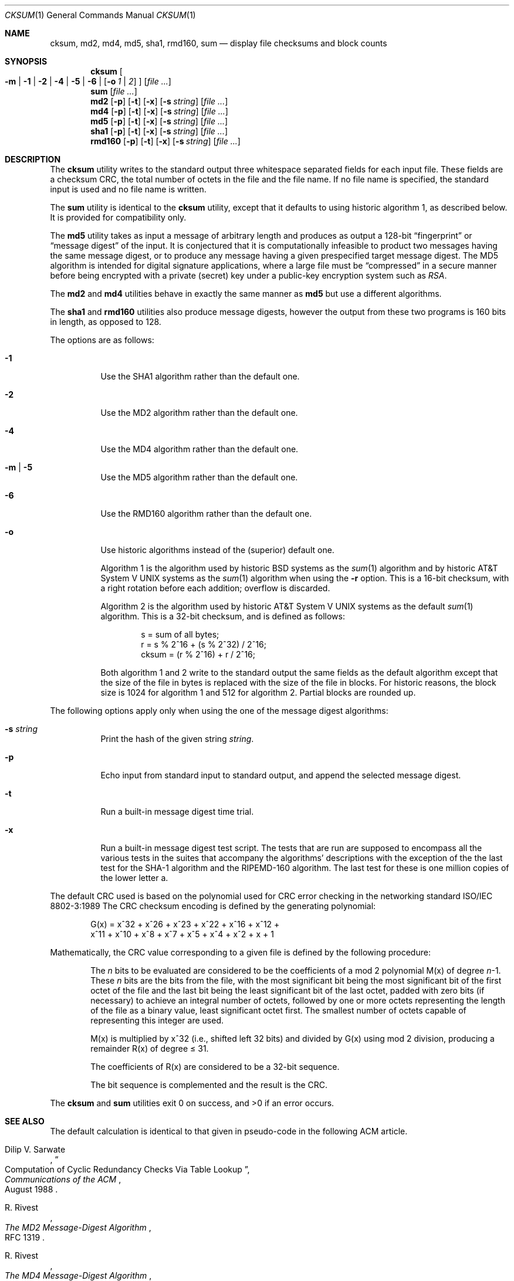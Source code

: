 .\"	$NetBSD: cksum.1,v 1.18 2002/09/30 11:08:58 grant Exp $
.\"
.\" Copyright (c) 1991, 1993
.\"	The Regents of the University of California.  All rights reserved.
.\"
.\" This code is derived from software contributed to Berkeley by
.\" the Institute of Electrical and Electronics Engineers, Inc.
.\"
.\" Redistribution and use in source and binary forms, with or without
.\" modification, are permitted provided that the following conditions
.\" are met:
.\" 1. Redistributions of source code must retain the above copyright
.\"    notice, this list of conditions and the following disclaimer.
.\" 2. Redistributions in binary form must reproduce the above copyright
.\"    notice, this list of conditions and the following disclaimer in the
.\"    documentation and/or other materials provided with the distribution.
.\" 3. All advertising materials mentioning features or use of this software
.\"    must display the following acknowledgement:
.\"	This product includes software developed by the University of
.\"	California, Berkeley and its contributors.
.\" 4. Neither the name of the University nor the names of its contributors
.\"    may be used to endorse or promote products derived from this software
.\"    without specific prior written permission.
.\"
.\" THIS SOFTWARE IS PROVIDED BY THE REGENTS AND CONTRIBUTORS ``AS IS'' AND
.\" ANY EXPRESS OR IMPLIED WARRANTIES, INCLUDING, BUT NOT LIMITED TO, THE
.\" IMPLIED WARRANTIES OF MERCHANTABILITY AND FITNESS FOR A PARTICULAR PURPOSE
.\" ARE DISCLAIMED.  IN NO EVENT SHALL THE REGENTS OR CONTRIBUTORS BE LIABLE
.\" FOR ANY DIRECT, INDIRECT, INCIDENTAL, SPECIAL, EXEMPLARY, OR CONSEQUENTIAL
.\" DAMAGES (INCLUDING, BUT NOT LIMITED TO, PROCUREMENT OF SUBSTITUTE GOODS
.\" OR SERVICES; LOSS OF USE, DATA, OR PROFITS; OR BUSINESS INTERRUPTION)
.\" HOWEVER CAUSED AND ON ANY THEORY OF LIABILITY, WHETHER IN CONTRACT, STRICT
.\" LIABILITY, OR TORT (INCLUDING NEGLIGENCE OR OTHERWISE) ARISING IN ANY WAY
.\" OUT OF THE USE OF THIS SOFTWARE, EVEN IF ADVISED OF THE POSSIBILITY OF
.\" SUCH DAMAGE.
.\"
.\"	@(#)cksum.1	8.2 (Berkeley) 4/28/95
.\"
.Dd April 28, 1995
.Dt CKSUM 1
.Os
.Sh NAME
.Nm cksum ,
.Nm md2 ,
.Nm md4 ,
.Nm md5 ,
.Nm sha1 ,
.Nm rmd160 ,
.Nm sum
.Nd display file checksums and block counts
.Sh SYNOPSIS
.Nm
.Oo
.Fl m |
.Fl 1 |
.Fl 2 |
.Fl 4 |
.Fl 5 |
.Fl 6 |
.Op Fl o Ar 1 | Ar 2
.Oc
.Op Ar
.Nm sum
.Op Ar
.Nm md2
.Op Fl p
.Op Fl t
.Op Fl x
.Op Fl s Ar string
.Op Ar
.Nm md4
.Op Fl p
.Op Fl t
.Op Fl x
.Op Fl s Ar string
.Op Ar
.Nm md5
.Op Fl p
.Op Fl t
.Op Fl x
.Op Fl s Ar string
.Op Ar
.Nm sha1
.Op Fl p
.Op Fl t
.Op Fl x
.Op Fl s Ar string
.Op Ar
.Nm rmd160
.Op Fl p
.Op Fl t
.Op Fl x
.Op Fl s Ar string
.Op Ar
.Sh DESCRIPTION
The
.Nm
utility writes to the standard output three whitespace separated
fields for each input file.
These fields are a checksum
.Tn CRC ,
the total number of octets in the file and the file name.
If no file name is specified, the standard input is used and no file name
is written.
.Pp
The
.Nm sum
utility is identical to the
.Nm
utility, except that it defaults to using historic algorithm 1, as
described below.
It is provided for compatibility only.
.Pp
The
.Nm md5
utility takes as input a message of arbitrary length and produces
as output a 128-bit
.Dq fingerprint
or
.Dq message digest
of the input.
It is conjectured that it is computationally infeasible
to product two messages having the same message digest, or to produce
any message having a given prespecified target message digest.
The
MD5 algorithm is intended for digital signature applications, where
a large file must be
.Dq compressed
in a secure manner before being encrypted with a private (secret)
key under a public-key encryption system such as
.Pa RSA .
.Pp
The
.Nm md2
and
.Nm md4
utilities behave in exactly the same manner as
.Nm md5
but use a different algorithms.
.Pp
The
.Nm sha1
and
.Nm rmd160
utilities also produce message digests, however the output from these
two programs is 160 bits in length, as opposed to 128.
.Pp
The options are as follows:
.Bl -tag -width indent
.It Fl 1
Use the SHA1 algorithm rather than the default one.
.It Fl 2
Use the MD2 algorithm rather than the default one.
.It Fl 4
Use the MD4 algorithm rather than the default one.
.It Fl m | 5
Use the MD5 algorithm rather than the default one.
.It Fl 6
Use the RMD160 algorithm rather than the default one.
.It Fl o
Use historic algorithms instead of the (superior) default one.
.Pp
Algorithm 1 is the algorithm used by historic
.Bx
systems as the
.Xr sum 1
algorithm and by historic
.At V
systems as the
.Xr sum 1
algorithm when using the
.Fl r
option.
This is a 16-bit checksum, with a right rotation before each addition;
overflow is discarded.
.Pp
Algorithm 2 is the algorithm used by historic
.At V
systems as the
default
.Xr sum 1
algorithm.
This is a 32-bit checksum, and is defined as follows:
.Bd -unfilled -offset indent
s = sum of all bytes;
r = s % 2^16 + (s % 2^32) / 2^16;
cksum = (r % 2^16) + r / 2^16;
.Ed
.Pp
Both algorithm 1 and 2 write to the standard output the same fields as
the default algorithm except that the size of the file in bytes is
replaced with the size of the file in blocks.
For historic reasons, the block size is 1024 for algorithm 1 and 512
for algorithm 2.
Partial blocks are rounded up.
.El
.Pp
The following options apply only when using the one of the message
digest algorithms:
.Bl -tag -width indent
.It Fl s Ar string
Print the hash of the given string
.Ar string .
.It Fl p
Echo input from standard input to standard output, and append the
selected message digest.
.It Fl t
Run a built-in message digest time trial.
.It Fl x
Run a built-in message digest test script.
The tests that are run
are supposed to encompass all the various tests in the suites that
accompany the algorithms' descriptions with the exception of the the
last test for the SHA-1 algorithm and the RIPEMD-160 algorithm.
The
last test for these is one million copies of the lower letter a.
.El
.Pp
The default
.Tn CRC
used is based on the polynomial used for
.Tn CRC
error checking
in the networking standard
.St -iso8802-3
The
.Tn CRC
checksum encoding is defined by the generating polynomial:
.Pp
.Bd -unfilled -offset indent
G(x) = x^32 + x^26 + x^23 + x^22 + x^16 + x^12 +
     x^11 + x^10 + x^8 + x^7 + x^5 + x^4 + x^2 + x + 1
.Ed
.Pp
Mathematically, the
.Tn CRC
value corresponding to a given file is defined by
the following procedure:
.Bd -filled -offset indent
The
.Ar n
bits to be evaluated are considered to be the coefficients of a mod 2
polynomial M(x) of degree
.Ar n Ns \-1 .
These
.Ar n
bits are the bits from the file, with the most significant bit being the most
significant bit of the first octet of the file and the last bit being the least
significant bit of the last octet, padded with zero bits (if necessary) to
achieve an integral number of octets, followed by one or more octets
representing the length of the file as a binary value, least significant octet
first.
The smallest number of octets capable of representing this integer are used.
.Pp
M(x) is multiplied by x^32 (i.e., shifted left 32 bits) and divided by
G(x) using mod 2 division, producing a remainder R(x) of degree \*[Le] 31.
.Pp
The coefficients of R(x) are considered to be a 32-bit sequence.
.Pp
The bit sequence is complemented and the result is the CRC.
.Ed
.Pp
The
.Nm
and
.Nm sum
utilities exit 0 on success, and \*[Gt]0 if an error occurs.
.Sh SEE ALSO
The default calculation is identical to that given in pseudo-code
in the following
.Tn ACM
article.
.Rs
.%T "Computation of Cyclic Redundancy Checks Via Table Lookup"
.%A Dilip V. Sarwate
.%J "Communications of the \\*(tNACM\\*(sP"
.%D "August 1988"
.Re
.Rs
.%A R. Rivest
.%T The MD2 Message-Digest Algorithm
.%O RFC 1319
.Re
.Rs
.%A R. Rivest
.%T The MD4 Message-Digest Algorithm
.%O RFC 1186 and RFC 1320
.Re
.Rs
.%A R. Rivest
.%T The MD5 Message-Digest Algorithm
.%O RFC 1321
.Re
.Rs
.%A U.S. DOC/NIST
.%T Secure Hash Standard
.%O FIPS PUB 180-1
.Re
.Sh STANDARDS
The
.Nm
utility is expected to conform to
.St -p1003.2-92 .
.Sh HISTORY
The
.Nm
utility appeared in
.Bx 4.4 .
The functionality for
.Nm md2 ,
.Nm md4 ,
.Nm sha1 ,
and
.Nm rmd160
was added in
.Nx 1.6 .
.\" .Pp
.\" The
.\" .Nm sum
.\" utility appeared in
.\" .Bx ?.?
.\" and
.\" .At V .
